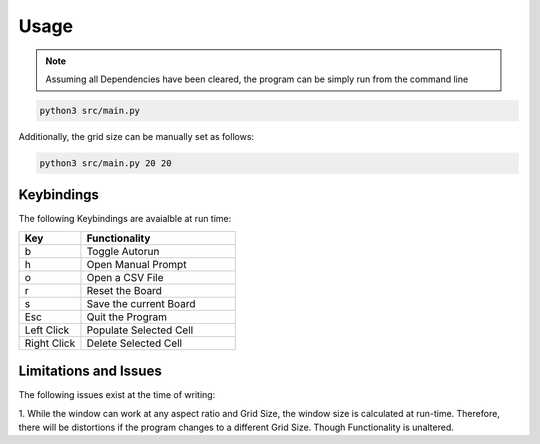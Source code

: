 =============
Usage
=============

.. note::

  Assuming all Dependencies have been cleared, the program can be simply run from the command line

.. code-block::
  
    python3 src/main.py

Additionally, the grid size can be manually set as follows:

.. code-block::

    python3 src/main.py 20 20

-----------
Keybindings
-----------

The following Keybindings are avaialble at run time:

.. list-table:: 
    :widths: 20 50
    :header-rows: 1

    * - Key
      - Functionality
    * - b
      - Toggle Autorun
    * - h
      - Open Manual Prompt
    * - o
      - Open a CSV File
    * - r 
      - Reset the Board
    * - s
      - Save the current Board
    * - Esc
      - Quit the Program
    * - Left Click
      - Populate Selected Cell
    * - Right Click
      - Delete Selected Cell

-----------------------
Limitations and Issues
-----------------------

The following issues exist at the time of writing:

1. While the window can work at any aspect ratio and Grid Size, the window size is calculated at run-time.
Therefore, there will be distortions if the program changes to a different Grid Size. Though Functionality is unaltered.
